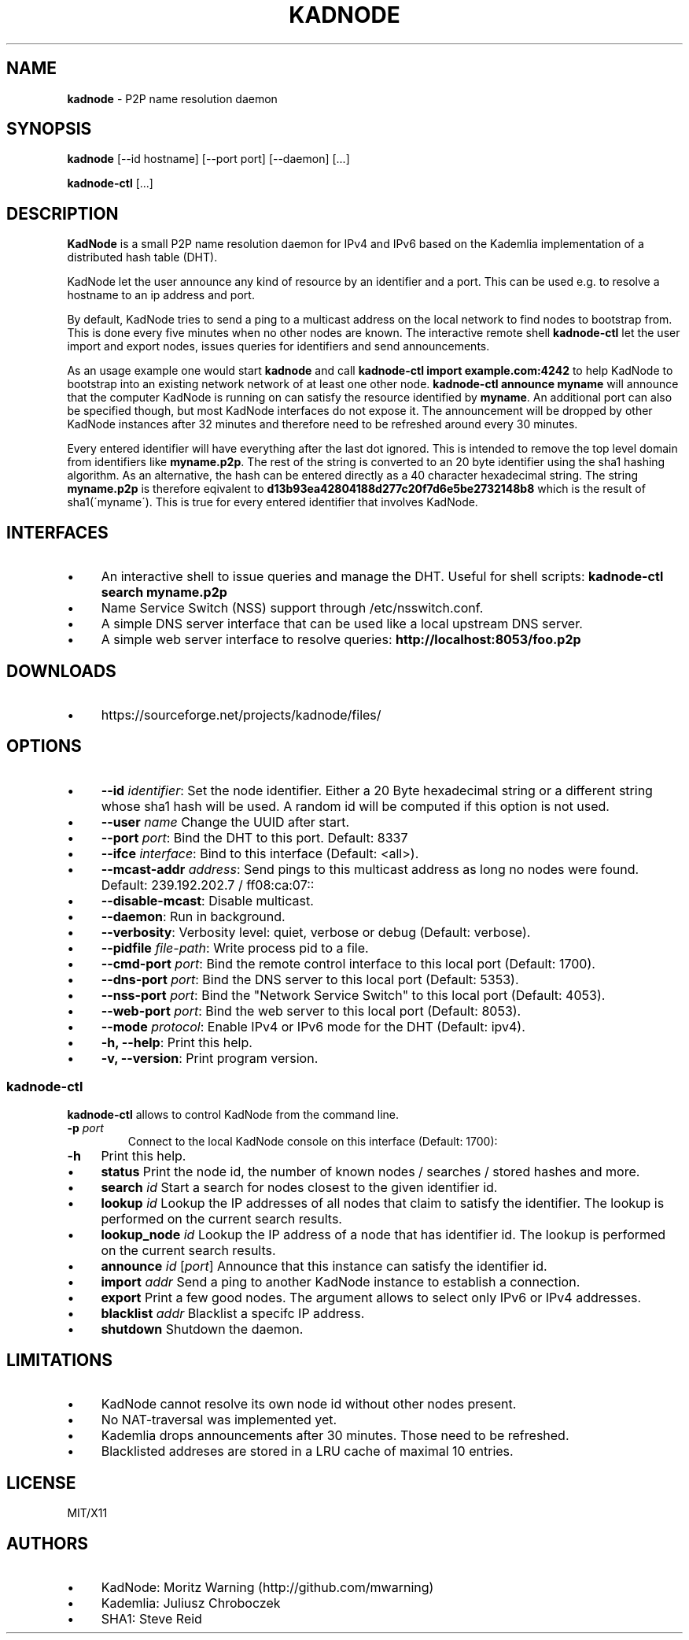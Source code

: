 .\" generated with Ronn/v0.7.3
.\" http://github.com/rtomayko/ronn/tree/0.7.3
.
.TH "KADNODE" "1" "June 2013" "" ""
.
.SH "NAME"
\fBkadnode\fR \- P2P name resolution daemon
.
.SH "SYNOPSIS"
\fBkadnode\fR [\-\-id hostname] [\-\-port port] [\-\-daemon] [\.\.\.]
.
.P
\fBkadnode\-ctl\fR [\.\.\.]
.
.SH "DESCRIPTION"
\fBKadNode\fR is a small P2P name resolution daemon for IPv4 and IPv6 based on the Kademlia implementation of a distributed hash table (DHT)\.
.
.P
KadNode let the user announce any kind of resource by an identifier and a port\. This can be used e\.g\. to resolve a hostname to an ip address and port\.
.
.P
By default, KadNode tries to send a ping to a multicast address on the local network to find nodes to bootstrap from\. This is done every five minutes when no other nodes are known\. The interactive remote shell \fBkadnode\-ctl\fR let the user import and export nodes, issues queries for identifiers and send announcements\.
.
.P
As an usage example one would start \fBkadnode\fR and call \fBkadnode\-ctl import example\.com:4242\fR to help KadNode to bootstrap into an existing network network of at least one other node\. \fBkadnode\-ctl announce myname\fR will announce that the computer KadNode is running on can satisfy the resource identified by \fBmyname\fR\. An additional port can also be specified though, but most KadNode interfaces do not expose it\. The announcement will be dropped by other KadNode instances after 32 minutes and therefore need to be refreshed around every 30 minutes\.
.
.P
Every entered identifier will have everything after the last dot ignored\. This is intended to remove the top level domain from identifiers like \fBmyname\.p2p\fR\. The rest of the string is converted to an 20 byte identifier using the sha1 hashing algorithm\. As an alternative, the hash can be entered directly as a 40 character hexadecimal string\. The string \fBmyname\.p2p\fR is therefore eqivalent to \fBd13b93ea42804188d277c20f7d6e5be2732148b8\fR which is the result of sha1(\'myname\')\. This is true for every entered identifier that involves KadNode\.
.
.SH "INTERFACES"
.
.IP "\(bu" 4
An interactive shell to issue queries and manage the DHT\. Useful for shell scripts: \fBkadnode\-ctl search myname\.p2p\fR
.
.IP "\(bu" 4
Name Service Switch (NSS) support through /etc/nsswitch\.conf\.
.
.IP "\(bu" 4
A simple DNS server interface that can be used like a local upstream DNS server\.
.
.IP "\(bu" 4
A simple web server interface to resolve queries: \fBhttp://localhost:8053/foo\.p2p\fR
.
.IP "" 0
.
.SH "DOWNLOADS"
.
.IP "\(bu" 4
https://sourceforge\.net/projects/kadnode/files/
.
.IP "" 0
.
.SH "OPTIONS"
.
.IP "\(bu" 4
\fB\-\-id\fR \fIidentifier\fR: Set the node identifier\. Either a 20 Byte hexadecimal string or a different string whose sha1 hash will be used\. A random id will be computed if this option is not used\.
.
.IP "\(bu" 4
\fB\-\-user\fR \fIname\fR Change the UUID after start\.
.
.IP "\(bu" 4
\fB\-\-port\fR \fIport\fR: Bind the DHT to this port\. Default: 8337
.
.IP "\(bu" 4
\fB\-\-ifce\fR \fIinterface\fR: Bind to this interface (Default: <all>)\.
.
.IP "\(bu" 4
\fB\-\-mcast\-addr\fR \fIaddress\fR: Send pings to this multicast address as long no nodes were found\. Default: 239\.192\.202\.7 / ff08:ca:07::
.
.IP "\(bu" 4
\fB\-\-disable\-mcast\fR: Disable multicast\.
.
.IP "\(bu" 4
\fB\-\-daemon\fR: Run in background\.
.
.IP "\(bu" 4
\fB\-\-verbosity\fR: Verbosity level: quiet, verbose or debug (Default: verbose)\.
.
.IP "\(bu" 4
\fB\-\-pidfile\fR \fIfile\-path\fR: Write process pid to a file\.
.
.IP "\(bu" 4
\fB\-\-cmd\-port\fR \fIport\fR: Bind the remote control interface to this local port (Default: 1700)\.
.
.IP "\(bu" 4
\fB\-\-dns\-port\fR \fIport\fR: Bind the DNS server to this local port (Default: 5353)\.
.
.IP "\(bu" 4
\fB\-\-nss\-port\fR \fIport\fR: Bind the "Network Service Switch" to this local port (Default: 4053)\.
.
.IP "\(bu" 4
\fB\-\-web\-port\fR \fIport\fR: Bind the web server to this local port (Default: 8053)\.
.
.IP "\(bu" 4
\fB\-\-mode\fR \fIprotocol\fR: Enable IPv4 or IPv6 mode for the DHT (Default: ipv4)\.
.
.IP "\(bu" 4
\fB\-h, \-\-help\fR: Print this help\.
.
.IP "\(bu" 4
\fB\-v, \-\-version\fR: Print program version\.
.
.IP "" 0
.
.SS "kadnode\-ctl"
\fBkadnode\-ctl\fR allows to control KadNode from the command line\.
.
.TP
\fB\-p\fR \fIport\fR
Connect to the local KadNode console on this interface (Default: 1700):
.
.TP
\fB\-h\fR
Print this help\.
.
.IP "\(bu" 4
\fBstatus\fR Print the node id, the number of known nodes / searches / stored hashes and more\.
.
.IP "\(bu" 4
\fBsearch\fR \fIid\fR Start a search for nodes closest to the given identifier id\.
.
.IP "\(bu" 4
\fBlookup\fR \fIid\fR Lookup the IP addresses of all nodes that claim to satisfy the identifier\. The lookup is performed on the current search results\.
.
.IP "\(bu" 4
\fBlookup_node\fR \fIid\fR Lookup the IP address of a node that has identifier id\. The lookup is performed on the current search results\.
.
.IP "\(bu" 4
\fBannounce\fR \fIid\fR [\fIport\fR] Announce that this instance can satisfy the identifier id\.
.
.IP "\(bu" 4
\fBimport\fR \fIaddr\fR Send a ping to another KadNode instance to establish a connection\.
.
.IP "\(bu" 4
\fBexport\fR Print a few good nodes\. The argument allows to select only IPv6 or IPv4 addresses\.
.
.IP "\(bu" 4
\fBblacklist\fR \fIaddr\fR Blacklist a specifc IP address\.
.
.IP "\(bu" 4
\fBshutdown\fR Shutdown the daemon\.
.
.IP "" 0
.
.SH "LIMITATIONS"
.
.IP "\(bu" 4
KadNode cannot resolve its own node id without other nodes present\.
.
.IP "\(bu" 4
No NAT\-traversal was implemented yet\.
.
.IP "\(bu" 4
Kademlia drops announcements after 30 minutes\. Those need to be refreshed\.
.
.IP "\(bu" 4
Blacklisted addreses are stored in a LRU cache of maximal 10 entries\.
.
.IP "" 0
.
.SH "LICENSE"
MIT/X11
.
.SH "AUTHORS"
.
.IP "\(bu" 4
KadNode: Moritz Warning (http://github\.com/mwarning)
.
.IP "\(bu" 4
Kademlia: Juliusz Chroboczek
.
.IP "\(bu" 4
SHA1: Steve Reid
.
.IP "" 0

